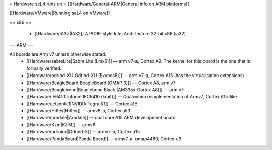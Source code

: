 = Hardware seL4 runs on =
[[Hardware/General-ARM|General info on ARM platforms]]

[[Hardware/VMware|Running seL4 on VMware]]

== x86 ==

 * [[Hardware/IA32|IA32]] A PC99-style Intel Architecture 32-bit x86 (ia32)

== ARM ==

All boards are Arm v7 unless otherwise stated.
 * [[Hardware/sabreLite|Sabre Lite (i.mx6)]] — arm v7-a, Cortex A9. The kernel for this board is the one that is formally verified.
 * [[Hardware/odriod-XU|Odriod-XU (Exynos5)]] — arm v7-a, Cortex A15 (has the virtualisation extensions)
 * [[Hardware/BeagleBoard|BeagleBoard (OMAP 3)]] — Cortex A8, arm v7
 * [[Hardware/Beaglebone|Beaglebone Black (AM335x Cortex A8)]] — arm v7
 * [[Hardware/IF6410|Inforce IFC6410 (krait)]] — Qualcomm reimplementation of Armv7, Cortex A15-like.
 * [[Hardware/jetsontk1|NVIDIA Tegra K1]] — Cortex a15
 * [[Hardware/HiKey|HiKey]] — armv8-a, Cortex a53
 * [[Hardware/arndale|Arndale]] — dual core A15 ARM development board
 * [[Hardware/Kzm|KZM]] — armv6
 * [[Hardware/odroidx|Odroid-X]] — armv7-a, Cortex a15
 * [[Hardware/PandaBoard|Panda Board]] — armv7-a, omap4460, Cortex-a9
